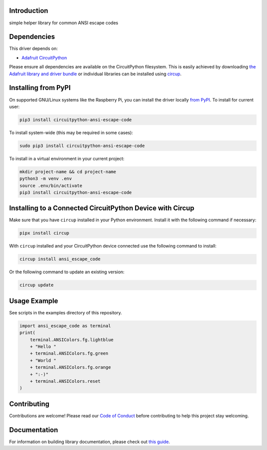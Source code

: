 Introduction
============


.. image:: https://readthedocs.org/projects/circuitpython-ansi-escape-code/badge/?version=latest
    :target: https://circuitpython-ansi-escape-code.readthedocs.io/
    :alt: Documentation Status


.. image:: https://img.shields.io/discord/327254708534116352.svg
    :target: https://adafru.it/discord
    :alt: Discord


.. image:: https://github.com/s-light/CircuitPython_ansi_escape_code/workflows/Build%20CI/badge.svg
    :target: https://github.com/s-light/CircuitPython_ansi_escape_code/actions
    :alt: Build Status


.. image:: https://img.shields.io/badge/code%20style-black-000000.svg
    :target: https://github.com/psf/black
    :alt: Code Style: Black

simple helper library for common ANSI escape codes


Dependencies
=============
This driver depends on:

* `Adafruit CircuitPython <https://github.com/adafruit/circuitpython>`_

Please ensure all dependencies are available on the CircuitPython filesystem.
This is easily achieved by downloading
`the Adafruit library and driver bundle <https://circuitpython.org/libraries>`_
or individual libraries can be installed using
`circup <https://github.com/adafruit/circup>`_.

Installing from PyPI
=====================
On supported GNU/Linux systems like the Raspberry Pi, you can install the driver locally `from
PyPI <https://pypi.org/project/circuitpython-ansi-escape-code/>`_.
To install for current user:

.. code-block:: shell

    pip3 install circuitpython-ansi-escape-code

To install system-wide (this may be required in some cases):

.. code-block:: shell

    sudo pip3 install circuitpython-ansi-escape-code

To install in a virtual environment in your current project:

.. code-block:: shell

    mkdir project-name && cd project-name
    python3 -m venv .env
    source .env/bin/activate
    pip3 install circuitpython-ansi-escape-code



Installing to a Connected CircuitPython Device with Circup
==========================================================

Make sure that you have ``circup`` installed in your Python environment.
Install it with the following command if necessary:

.. code-block:: shell

    pipx install circup

With ``circup`` installed and your CircuitPython device connected use the
following command to install:

.. code-block:: shell

    circup install ansi_escape_code

Or the following command to update an existing version:

.. code-block:: shell

    circup update

Usage Example
=============

See scripts in the examples directory of this repository.

.. code-block:: python

    import ansi_escape_code as terminal
    print(
        terminal.ANSIColors.fg.lightblue
        + "Hello "
        + terminal.ANSIColors.fg.green
        + "World "
        + terminal.ANSIColors.fg.orange
        + ":-)"
        + terminal.ANSIColors.reset
    )


Contributing
============

Contributions are welcome! Please read our `Code of Conduct
<https://github.com/s-light/CircuitPython_ansi_escape_code/blob/HEAD/CODE_OF_CONDUCT.md>`_
before contributing to help this project stay welcoming.

Documentation
=============

For information on building library documentation, please check out
`this guide <https://learn.adafruit.com/creating-and-sharing-a-circuitpython-library/sharing-our-docs-on-readthedocs#sphinx-5-1>`_.
